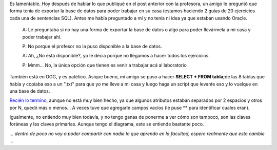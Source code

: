 .. link:
.. description:
.. tags: facultad
.. date: 2008/06/05 00:03:44
.. title: Me privan los datos
.. slug: me-privan-los-datos

Es lamentable. Hoy después de hablar lo que publiqué en el post anterior
con la profesora, un amigo le preguntó que forma tenía de exportar la
base de datos para poder trabajar en su casa (estamos haciendo 2 guías
de 20 ejercicios cada una de sentencias SQL). Antes me había preguntado
a mí y no tenía ni idea ya que estaban usando Oracle.

    A: Le preguntaba si no hay una forma de exportar la base de datos o
    algo para poder llevármela a mi casa y poder trabajar ahí.

    P: No porque el profesor no la puso disponible a la base de datos.

    A: Ah, ¿No está disponible?, yo le decía porque no llegamos a hacer
    todos los ejercicios.

    P: Mmm... No, la única opción que tienen es venir a trabajar acá al
    laboratorio

También está en OGG, y es patético. Asique bueno, mi amigo se puso a
hacer **SELECT \* FROM tabla;**\ de las 8 tablas que había y copiaba eso
a un ".txt" para que yo me lleve a mi casa y luego haga un script que
levante eso y lo vuelque en una base de datos.

`Recién lo
termino <http://grulicueva.homelinux.net/~humitos/blog/me-privan-los-datos/cargar_bd.py>`__,
aunque no está muy bien hecho, ya que algunos atributos estaban
separados por 2 espacios y otros por N, quedó más o menos... A veces
tuve que agregarle campos vacíos (le puse \*\* para identificar cuales
eran).

Igualmente, no entiendo muy bien todavía, y no tengo ganas de ponerme a
ver cómo son tampoco, son las claves foráneas y las claves primarias.
Aunque tengo el diagrama, este se entiende bastante poco.

*... dentro de poco no voy a poder compartir con nadie lo que aprendo en
la facultad, espero realmente que esto cambie ...*
